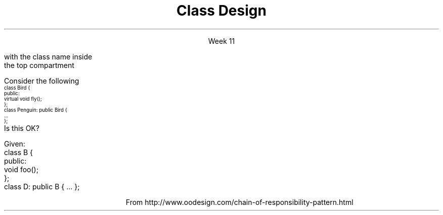
.TL
.gcolor blue
Class Design
.gcolor
.LP
.ce 1
Week 11
.SS Overview
.IT Chapter 14 of the text
.IT Visualizing class designs
.IT The \fIIS-A\fR relationship
.IT Object composition
.i1 The \fIHAS-A\fR relationship
.IT Multiple Inheritance
.IT Design Considerations
.IT Design Patterns
.SS Visualizing designs
.IT It is sometimes helpful to visualize class interactions
.i1 There are many graphical systems for representing OO designs
.i1 One of them is called the "UML"
.IT Unified Modeling Language
.i1 An industry standard graphical notation for describing and analysing designs
.i1 Design to compactly \fImodel\fR system behavior, state, and structure
.IT Types of diagrams in the UML
.i1 Static diagrams
.i2 Show the static structure of the system, attributes, functions, and relationships
.i1 Dynamic diagrams
.i2 Show behavior of a system, its states or modes and the collaborations between objects
.IT We are only going to discuss class diagrams
.i1 Which are a static diagram
.SS Class Diagrams
.IT Describes the objects in a system and 
.IT The kinds of static relationships that exist among them
.i1 Inheritance, composition, dependency, etc.
.mk
.PSPIC -R images/uml-class-minimal.eps
.rt
.IT The simplest class diagram is a simple box 
.br
with the class name inside
.br
the top compartment
.IT Each compartment describes a different part of the class
.br
.mk
.PSPIC -R images/uml-class.eps 4.0i
.rt
.i1 Class Name
.i1 Class Attributes
.i1 Member Functions
.SS Modeling relationships
.IT Class diagrams also allow modeling relations between classes
.i1 Inheritance
.PSPIC images/uml-generalization.eps 3.5i
.i1 Composition
.PSPIC images/uml-composition.eps 3.5i
.i1 Dependency
.PSPIC images/uml-dependency.eps 3.5i
.i1 And much more, but this is all we care about for now
.bp
.IT Now we have a simple shared vocabulary 
.i1 for describing class relationships

.IT Now we can put it to use
.SS Ensure inheritance models \fIIS-A\fP
.IT Effective C++ #35: Make sure public inheritance models "IS-A"

.IT If you only get one thing out of this week, let it be this

.i1s 
Consider the following
\s-4
.CW
  class Bird {
    public:
      virtual void fly();
  };
  class Penguin: public Bird {
      ...
  };
.R
\s+4
.br
Is this OK?
.i1e
.bp
.IT No
.i1 We have a problem
.i2 Because we have asserted that penguins can fly

.IT Even experts can get this wrong . . . 

.IT Consider the \fCShape\fR inheritance tree from the text
.i1 Also consider the Rectangle / Square inheritance example
.i1 Public inheritance asserts that \fIeverything\fR applicable to base a class is also applicable to derived classes
.IT It turns out this is a fairly restrictive assertion
.bp
.PS
boxht = .5
boxwid = 1.5
arrowhead = 7

S: box "Shape"
I: box "Image" with .e at S.w + (-2,-.5)
L: box "Line" with .w at S.e + (1,-.5)
R: box "Rectangle" wid 1.75 with .n at S.s + (2,-1)

OP: box "Open_polyline" wid 2.5 with .n at S.s+ (-1,-1)
MP: box "Marked_polyline" wid 2.5 with .n at OP.s+ (-2,-.5)
CP: box "Closed_polyline" wid 2.5 with .n at OP.s+ (2,-.5)
P:  box "Polygon" with .n at CP.s + (0.75,-.5)
Ms:  box "Marks" with .n at MP.s + (-0.75,-.5)
M:  box "Mark" with .n at Ms.s + (-0.75,-.5)



arrow to S.w from I.e
arrow to S.e from L.w
arrow to S.s from R.n
arrow to S.s from OP.n
arrow to OP.s from MP.n
arrow to OP.s from CP.n
arrow to CP.s from P.n
arrow to MP.s from Ms.n
arrow to Ms.s from M.n
.PE
.IT What is wrong with this hierarchy?
.i1 From the book, page 505
.SS \s-8Never redefine inherited non-virtual functions\s+8
.IT Effective C++ #37
.IT One of my very few 'never's
.i1s 
Given:
.CW
  class B {
    public:
    void foo();
  };
  class D: public B { ... };
.R
.i1e
.IT If \fCclass D\fR implements it's own version of \fCfoo()\fR
.IT This is \fInot\fR an override
.i1 This is called \fIshadowing\fR a function and is a common source of error.
.i1 Most good compilers will warn you...
.IT Class B is defining a \fImandatory implementation\fR
.i1 We don't know what else may depend on it (or its invariants)
.i1 We don't know how it may change in the future
.IT Class D can't guarantee it will conform to the same contract
.i1 For \fCfoo()\fR defined by class B
.SS Model \fIHAS-A\fP using Composition
.IT Effective C++ #40: 
.i1 Scott Meyers uses the term \fIlayering\fR as a synonymn for composition
.IT Composition
.i1 A class \fIhas an\fR instance of another class
.i2 The child object life cycle depends on the parent instance life cycle. 
.i2 In other words, when the parent dies, the child dies.
.IT Consider \fCclass Car\fR and \fCclass Engine\fR. 
.i1 When a Car is created, it comes with an Engine. 
.i1 The Engine can exist only as long as the Car exists. 
.i1 The Engine exists solely for the benefit of the Car that contains the Engine
.i2 No other car can use this engine. 
.i1 When the Car is destroyed, the Engine is destroyed. 
.SS Use multiple inheritance judiciously
.IT C++ allows for a single class to inherit capabilities from more than 1 class
.i1 \fIMultiple inheritance\fR
.IT It's easy to go from here:
.PS
boxht = .5
boxwid = .5
arrowhead = 7

X: box invis ""

B: box "B" with .e at X.w+ (-1,0)
A: box "A" with .e at B.w + (-1,0)
C: box "C" with .n at A.s + (0.75,-.5)

arrow to A.s from C.n
arrow to B.s from C.n

A1: box invis "" with .n at X.n + (2,0)
B1: box invis "" with .n at A1.s + (-0.75,-.5)
C1: box invis "" with .n at A1.s+ (0.75,-.5)
D1: box invis "" with .n at B1.s + (0.75,-.5)
.PE

.SS Use multiple inheritance judiciously
.IT C++ allows for a single class to inherit capabilities from more than 1 class
.i1 \fIMultiple inheritance\fR
.IT It's easy to go from here:
.PS
boxht = .5
boxwid = .5
arrowhead = 7

X: box invis "to here:"

B: box "B" with .e at X.w+ (-1,0)
A: box "A" with .e at B.w + (-1,0)
C: box "C" with .n at A.s + (0.75,-.5)

arrow to A.s from C.n
arrow to B.s from C.n

A1: box "A" with .n at X.n + (2,0)
B1: box "B" with .n at A1.s + (-0.75,-.5)
C1: box "C" with .n at A1.s+ (0.75,-.5)
D1: box "D" with .n at B1.s + (0.75,-.5)

arrow to A1.s from B1.n
arrow to A1.s from  C1.n
arrow to B1.s from D1.n
arrow to C1.s from D1.n
.PE
.IT aka, the \fIDiamond of Death\fR
.SS The \fIDiamond of Death\fR
.IT Given
.PS
boxht = .5
boxwd = .5
arrowhead = 7

A: box "A"
B: box "B" with .n at A.s + (-0.75,-.5)
C: box "C" with .n at A.s+ (0.75,-.5)
D: box "D" with .n at B.s + (0.75,-.5)

arrow to A.s from B.n
arrow to A.s from  C.n
arrow to B.s from D.n
arrow to C.s from D.n
.PE
.IT If abstract \fCclass A\fR defines an interface implemented by \fIboth\fR \fCclass B\fR and \fCclass C\fR
.IT And \fCclass D\fR inherits from \fIboth\fR \fCclass B\fR and \fCclass C\fR 
.IT When \fCclass D\fR calls one of the interface functions from \fCclass A\fR
.i1 Which one is invoked??
.SS The \fIDiamond of Death\fR
.IT Who knows?
.i1 Technically, any version could be called
.i1 The standard doesn't specify anything in this situation
.i1 Most compilers will essentially bail and not call \fBany\fR of the functions

.IT Key Point:

.IT There is \fBno way\fR for the compiler to automatically know which overridden method to call
.IT It's not as bad as it sounds
.i1 But you have to explicitly specify which super class method to call
.i1 Which defeats the entire purpose of having runtime polymorphism
.SS Design Considerations
.IT Good class design is hard
.i1 Because designing good data types is hard.
.IT Good data types have a natural syntax and intuitive semantics
.IT C++ classes \fIare\fR data types
.IT Nearly every new class requires thinking about the following
.i1 Creation / Destruction 
.i2 How should objects be created and destroyed? 
.i2 How does object initialization differ from object assignment?
.i2 What are the constraints on legal values for the new type?
.i1 Functions
.i2 What kind of type conversions are allowed?
.i2 What operators and functions make sense for the new type?
.i2 What standard operators and functions should be explicitly disallowed?
.i2 Who should have access to the members of the new type?
.i1 Design
.i2 How general is the new type?
.i2 Does the new type fit into an inheritance graph?
.SS A word about Abstraction
.IT At this point in the course, we have introduced
.i1 The basic concepts normally associated with OOP
.i2 Inheritance, encapsulation, polymorphism, and abstraction
.IT Most languages provide the first 3 for 'free'
.i1 Language features exist to make them easily achieved
.i2 If you count fundamental types as an abstraction
.i3 Then you get abstraction for free too
.IT Class design abstraction is a design goal
.i2 No keyword or construct simply enables abstraction
.i1 It is one area you'll likely spend the rest of your career perfecting
.IT Abstraction is not the sole domain of OOP
.i1 The STL is an abstraction library
.i2 Mostly function templates, not classes

.IT Don't panic
.i1 I'm still working on it too
.SS Design Patterns
.IT Some software problems occur again and again
.i1 Think STL algorithms
.IT But what if the problem is 'too big' for one algorithm?
.i1 Or not every problem in software is solved by an algorithm.
.IT Design Pattern
.i1 General reusable solution to a commonly occurring problem
.IT It is the \fIdesign\fR for a solution
.i1 Not the actual implementation
.i1 A design pattern is a higher level of abstraction and and ADT
.bp
.IT Types of design patterns
.i1 Creational patterns
.i2 Builder, Factory, Singleton, ...
.i1 Structural patterns
.i2 Adapter, Facade, Flyweight, ...
.i1 Behavioral patterns
.i2 Chain of Responsibility, Iterator, Visitor, ...
.i1 Concurrency patterns
.i2 Join, Lock, Thread pool, ...
.IT In this course I plan to discuss
.i1 Singleton
.i1 Chain of Responsibility
.SS Singleton
.IT Sometimes it makes sense to have only 1 copy of an object in your program
.i1 i.e. a global
.IT The singleton pattern 
.i1 One of the simplest design patterns
.i2 Involves only one class which is responsible to instantiate itself
.i2 Ensure it creates not more than one instance
.i2 Provides a global point of access to that instance 

.IT See example source
.SS Chain of Responsibility
.IT The Chain of Responsibility design pattern allows an object to execute a command 
.i1 Without knowing what object will receive and handle it 
.IT Each member in the chain is a 'link' in a linear container
.i1 Think an OO version of a jump table
.PSPIC images/uml-chain-of-responsibility.eps
.QP
\s-(10
From http://www.oodesign.com/chain-of-responsibility-pattern.html
.LP
.SS Summary
.IT Common base class means common traits. 
.i1 If \fCclass C\fR and \fCclass D\fR both declare \fCclass B\fR as a base 
.i1 Then \fCclass C\fR and \fCclass D\fR inherit common data members and/or common member functions from \fCclass B\fR
.IT Public inheritance means \fIIS-A\fR
.IT Composition means means \fIHAS-A\fR
.IT Use pure virtual functions to define \fIinterfaces\fR
.IT Use simple virtual functions to define \fIinterfaces\fR \fBand\fR a \fIdefault implementation\fR
.IT Bases classes with non-virtual functions are \fIdefining a mandatory implementation\fR
.IT Design Patterns
